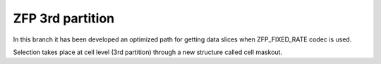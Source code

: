 ZFP 3rd partition
=================

In this branch it has been developed an optimized path for getting data slices when ZFP_FIXED_RATE codec is used.

Selection takes place at cell level (3rd partition) through a new structure called cell maskout.
